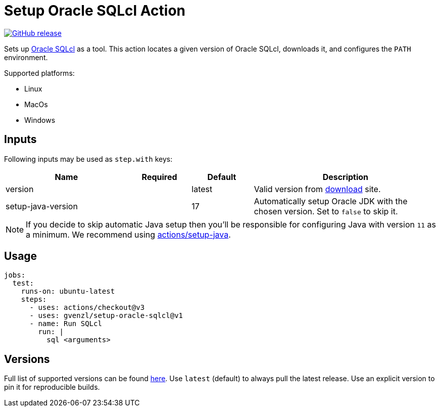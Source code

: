 = Setup Oracle SQLcl Action
:linkattrs:
:project-owner: gvenzl
:project-name:  setup-oracle-sqlcl
:project-tag:   v1

ifdef::env-github[]
:tip-caption: :bulb:
:note-caption: :information_source:
:important-caption: :heavy_exclamation_mark:
:caution-caption: :fire:
:warning-caption: :warning:
endif::[]

image:https://img.shields.io/github/v/release/{project-owner}/{project-name}["GitHub release", link="https://github.com/{project-owner}/{project-name}/releases"]

Sets up link:https://www.oracle.com/database/sqldeveloper/technologies/sqlcl/[Oracle SQLcl] as a tool. This action locates
a given version of Oracle SQLcl, downloads it, and configures the `PATH` environment.

Supported platforms:

 - Linux
 - MacOs
 - Windows

== Inputs

Following inputs may be used as `step.with` keys:

[%header,cols="<2,<,<,<3",width="100%"]
|===
| Name               | Required | Default  | Description
| version            |          | latest   | Valid version from link:https://www.oracle.com/database/sqldeveloper/technologies/sqlcl/download/[download] site.
| setup-java-version |          | 17       | Automatically setup Oracle JDK with the chosen version. Set to `false` to skip it.
|===

NOTE: If you decide to skip automatic Java setup then you'll be responsible for configuring Java with version `11` as a minimum.
We recommend using link:https://github.com/actions/setup-java[actions/setup-java].

== Usage

[source,yaml]
[subs="attributes"]
----
jobs:
  test:
    runs-on: ubuntu-latest
    steps:
      - uses: actions/checkout@v3
      - uses: {project-owner}/{project-name}@{project-tag}
      - name: Run SQLcl
        run: |
          sql &lt;arguments&gt;
----

== Versions

Full list of supported versions can be found link:https://github.com/gvenzl/setup-oracle-sqlcl/blob/main/versions.txt[here].
Use `latest` (default) to always pull the latest release. Use an explicit version to pin it for reproducible builds.
